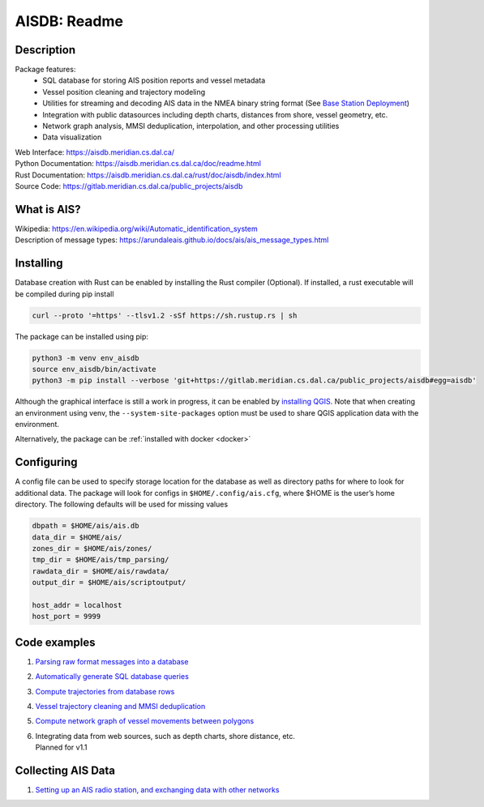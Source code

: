 AISDB: Readme
=============

.. description:

Description
-----------

Package features:
  + SQL database for storing AIS position reports and vessel metadata
  + Vessel position cleaning and trajectory modeling
  + Utilities for streaming and decoding AIS data in the NMEA binary string format (See `Base Station Deployment <AIS_base_station.html>`__)
  + Integration with public datasources including depth charts, distances from shore, vessel geometry, etc.
  + Network graph analysis, MMSI deduplication, interpolation, and other processing utilities
  + Data visualization


.. raw:: html

    <a href="https://gitlab.meridian.cs.dal.ca/public_projects/aisdb/-/commits/master"><img alt="pipeline status" src="https://gitlab.meridian.cs.dal.ca/public_projects/aisdb/badges/master/pipeline.svg" /></a>


.. raw:: html 

   <a href='_images/scriptoutput.png'>
      <img 
        src='_images/scriptoutput.png' 
        width="800"
        onerror="this.html=''; this.width=0px;"
      ></img>
   </a>


| Web Interface:
  https://aisdb.meridian.cs.dal.ca/
| Python Documentation:
  https://aisdb.meridian.cs.dal.ca/doc/readme.html
| Rust Documentation:
  https://aisdb.meridian.cs.dal.ca/rust/doc/aisdb/index.html
| Source Code: 
  https://gitlab.meridian.cs.dal.ca/public_projects/aisdb


.. whatisais:

What is AIS?
------------

| Wikipedia:
  https://en.wikipedia.org/wiki/Automatic_identification_system
| Description of message types:
  https://arundaleais.github.io/docs/ais/ais_message_types.html

.. install:

Installing
----------

Database creation with Rust can be enabled by installing the Rust compiler
(Optional). 
If installed, a rust executable will be compiled during pip install

.. code-block:: sh

   curl --proto '=https' --tlsv1.2 -sSf https://sh.rustup.rs | sh

The package can be installed using pip:

.. code-block:: sh

  python3 -m venv env_aisdb
  source env_aisdb/bin/activate
  python3 -m pip install --verbose 'git+https://gitlab.meridian.cs.dal.ca/public_projects/aisdb#egg=aisdb'

Although the graphical interface is still a work in progress, it can be
enabled by `installing QGIS <https://qgis.org/en/site/forusers/download.html>`__. Note that
when creating an environment using venv, the ``--system-site-packages``
option must be used to share QGIS application data with the environment.

Alternatively, the package can be :ref:`installed with docker <docker>`

.. _Configuring: 

Configuring
-----------

| A config file can be used to specify storage location for the database
  as well as directory paths for where to look for additional data. The
  package will look for configs in ``$HOME/.config/ais.cfg``,
  where $HOME is the user’s home directory. The following defaults will be 
  used for missing values

.. code-block:: sh

  dbpath = $HOME/ais/ais.db
  data_dir = $HOME/ais/
  zones_dir = $HOME/ais/zones/
  tmp_dir = $HOME/ais/tmp_parsing/
  rawdata_dir = $HOME/ais/rawdata/
  output_dir = $HOME/ais/scriptoutput/

  host_addr = localhost
  host_port = 9999

Code examples
-------------

1. `Parsing raw format messages into a
   database <./api/aisdb.database.decoder.html#aisdb.database.decoder.decode_msgs>`__

2. `Automatically generate SQL database
   queries <./api/aisdb.database.dbqry.html#aisdb.database.dbqry.DBQuery>`__

3. `Compute trajectories from database rows <./api/aisdb.track_gen.html#aisdb.track_gen.TrackGen>`__

4. `Vessel trajectory cleaning and MMSI deduplication <./api/aisdb.track_gen.html#aisdb.track_gen.encode_greatcircledistance>`__

5. `Compute network graph of vessel movements between
   polygons <./api/aisdb.network_graph.html#aisdb.network_graph.graph>`__

6. | Integrating data from web sources, such as depth charts, shore distance, etc.
   | Planned for v1.1 

Collecting AIS Data
-------------------

1. `Setting up an AIS radio station, and exchanging data with other
   networks <docs/AIS_base_station.md>`__

